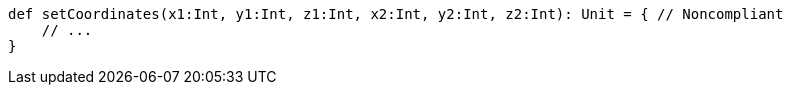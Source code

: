 [source,scala]
----
def setCoordinates(x1:Int, y1:Int, z1:Int, x2:Int, y2:Int, z2:Int): Unit = { // Noncompliant
    // ...
}
----
